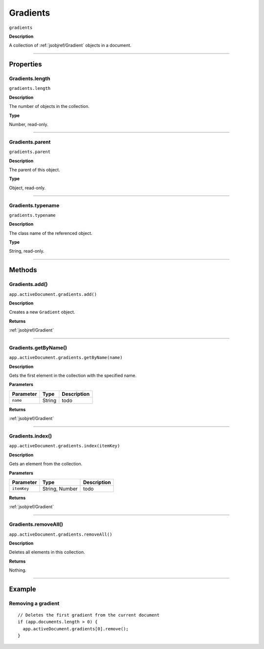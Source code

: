 .. _jsobjref/Gradients:

Gradients
################################################################################

``gradients``

**Description**

A collection of :ref:`jsobjref/Gradient` objects in a document.

----

==========
Properties
==========

.. _jsobjref/Gradients.length:

Gradients.length
********************************************************************************

``gradients.length``

**Description**

The number of objects in the collection.

**Type**

Number, read-only.

----

.. _jsobjref/Gradients.parent:

Gradients.parent
********************************************************************************

``gradients.parent``

**Description**

The parent of this object.

**Type**

Object, read-only.

----

.. _jsobjref/Gradients.typename:

Gradients.typename
********************************************************************************

``gradients.typename``

**Description**

The class name of the referenced object.

**Type**

String, read-only.

----

=======
Methods
=======

.. _jsobjref/Gradients.add:

Gradients.add()
********************************************************************************

``app.activeDocument.gradients.add()``

**Description**

Creates a new ``Gradient`` object.

**Returns**

:ref:`jsobjref/Gradient`

----

.. _jsobjref/Gradients.getByName:

Gradients.getByName()
********************************************************************************

``app.activeDocument.gradients.getByName(name)``

**Description**

Gets the first element in the collection with the specified name.

**Parameters**

+-----------+--------+-------------+
| Parameter |  Type  | Description |
+===========+========+=============+
| ``name``  | String | todo        |
+-----------+--------+-------------+

**Returns**

:ref:`jsobjref/Gradient`

----

.. _jsobjref/Gradients.index:

Gradients.index()
********************************************************************************

``app.activeDocument.gradients.index(itemKey)``

**Description**

Gets an element from the collection.

**Parameters**

+-------------+----------------+-------------+
|  Parameter  |      Type      | Description |
+=============+================+=============+
| ``itemKey`` | String, Number | todo        |
+-------------+----------------+-------------+

**Returns**

:ref:`jsobjref/Gradient`

----

.. _jsobjref/Gradients.removeAll:

Gradients.removeAll()
********************************************************************************

``app.activeDocument.gradients.removeAll()``

**Description**

Deletes all elements in this collection.

**Returns**

Nothing.

----

=======
Example
=======

Removing a gradient
********************************************************************************

::

  // Deletes the first gradient from the current document
  if (app.documents.length > 0) {
    app.activeDocument.gradients[0].remove();
  }
